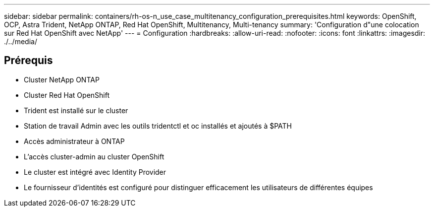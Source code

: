 ---
sidebar: sidebar 
permalink: containers/rh-os-n_use_case_multitenancy_configuration_prerequisites.html 
keywords: OpenShift, OCP, Astra Trident, NetApp ONTAP, Red Hat OpenShift, Multitenancy, Multi-tenancy 
summary: 'Configuration d"une colocation sur Red Hat OpenShift avec NetApp' 
---
= Configuration
:hardbreaks:
:allow-uri-read: 
:nofooter: 
:icons: font
:linkattrs: 
:imagesdir: ./../media/




== Prérequis

* Cluster NetApp ONTAP
* Cluster Red Hat OpenShift
* Trident est installé sur le cluster
* Station de travail Admin avec les outils tridentctl et oc installés et ajoutés à $PATH
* Accès administrateur à ONTAP
* L'accès cluster-admin au cluster OpenShift
* Le cluster est intégré avec Identity Provider
* Le fournisseur d'identités est configuré pour distinguer efficacement les utilisateurs de différentes équipes

